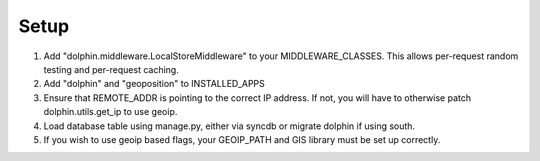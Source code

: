 Setup
=====

1. Add "dolphin.middleware.LocalStoreMiddleware" to your MIDDLEWARE_CLASSES. 
   This allows per-request random testing and per-request caching.
2. Add "dolphin" and "geoposition" to INSTALLED_APPS
3. Ensure that REMOTE_ADDR is pointing to the correct IP address. If not,
   you will have to otherwise patch dolphin.utils.get_ip to use geoip.
4. Load database table using manage.py, either via syncdb or migrate dolphin if using south.
5. If you wish to use geoip based flags, your GEOIP_PATH and GIS library must be set up correctly.
